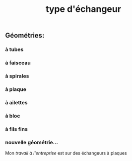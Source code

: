 #+TITLE: type d'échangeur

** *Géométries*:
*** à tubes
*** à faisceau
*** à spirales
*** à plaque
*** à ailettes
*** à bloc
*** à fils fins
*** nouvelle géométrie...  
Mon [[travail à l'entreprise]] est sur des échangeurs à plaques
